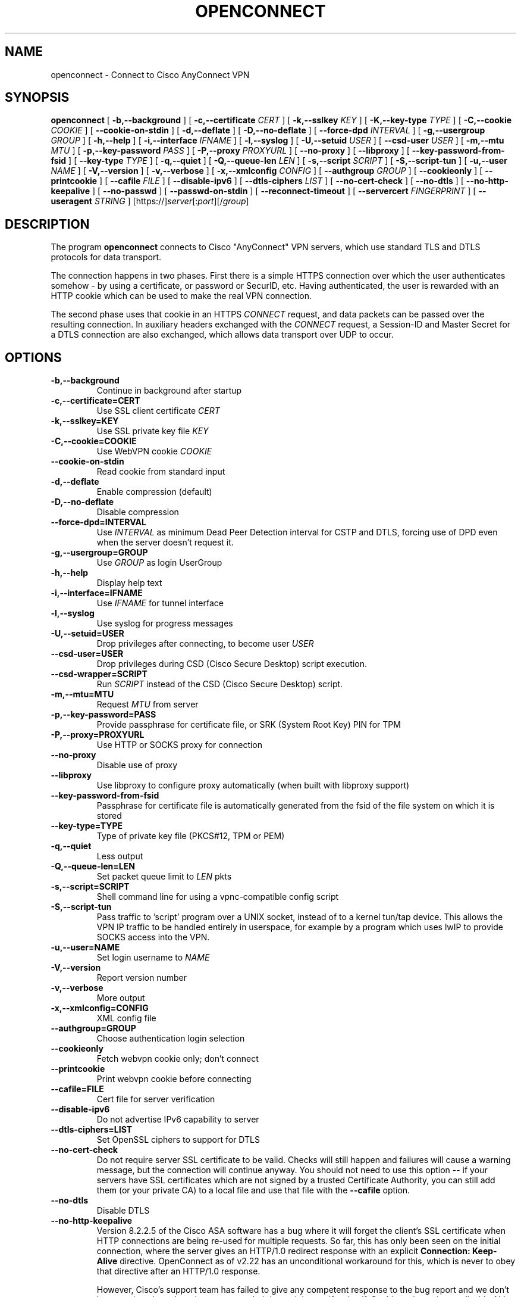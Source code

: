 .TH OPENCONNECT 8
.SH NAME
openconnect \- Connect to Cisco AnyConnect VPN
.SH SYNOPSIS
.B openconnect
[
.B -b,--background
]
[
.B -c,--certificate
.I CERT
]
[
.B -k,--sslkey
.I KEY
]
[
.B -K,--key-type
.I TYPE
]
[
.B -C,--cookie
.I COOKIE
]
[
.B --cookie-on-stdin
]
[
.B -d,--deflate
]
[
.B -D,--no-deflate
]
[
.B --force-dpd
.I INTERVAL
]
[
.B -g,--usergroup
.I GROUP
]
[
.B -h,--help
]
[
.B -i,--interface
.I IFNAME
]
[
.B -l,--syslog
]
[
.B -U,--setuid
.I USER
]
[
.B --csd-user
.I USER
]
[
.B -m,--mtu
.I MTU
]
[
.B -p,--key-password
.I PASS
]
[
.B -P,--proxy
.I PROXYURL
]
[
.B --no-proxy
]
[
.B --libproxy
]
[
.B --key-password-from-fsid
]
[
.B --key-type
.I TYPE
]
[
.B -q,--quiet
]
[
.B -Q,--queue-len
.I LEN
]
[
.B -s,--script
.I SCRIPT
]
[
.B -S,--script-tun
]
[
.B -u,--user
.I NAME
]
[
.B -V,--version
]
[
.B -v,--verbose
]
[
.B -x,--xmlconfig
.I CONFIG
]
[
.B --authgroup
.I GROUP
]
[
.B --cookieonly
]
[
.B --printcookie
]
[
.B --cafile
.I FILE
]
[
.B --disable-ipv6
]
[
.B --dtls-ciphers
.I LIST
]
[
.B --no-cert-check
]
[
.B --no-dtls
]
[
.B --no-http-keepalive
]
[
.B --no-passwd
]
[
.B --passwd-on-stdin
]
[
.B --reconnect-timeout
]
[
.B --servercert
.I FINGERPRINT
]
[
.B --useragent
.I STRING
]
[https://]\fIserver\fR[:\fIport\fR][/\fIgroup\fR]

.SH DESCRIPTION
The program
.B openconnect
connects to Cisco "AnyConnect" VPN servers, which use standard TLS
and DTLS protocols for data transport.

The connection happens in two phases. First there is a simple HTTPS
connection over which the user authenticates somehow \- by using a
certificate, or password or SecurID, etc.  Having authenticated, the
user is rewarded with an HTTP cookie which can be used to make the
real VPN connection.

The second phase uses that cookie in an HTTPS
.I CONNECT
request, and data packets can be passed over the resulting
connection. In auxiliary headers exchanged with the
.I CONNECT
request, a Session-ID and Master Secret for a DTLS connection are also
exchanged, which allows data transport over UDP to occur.


.SH OPTIONS
.TP
.B -b,--background
Continue in background after startup
.TP
.B -c,--certificate=CERT
Use SSL client certificate
.I CERT
.TP
.B -k,--sslkey=KEY
Use SSL private key file
.I KEY
.TP
.B -C,--cookie=COOKIE
Use WebVPN cookie
.I COOKIE
.TP
.B --cookie-on-stdin
Read cookie from standard input
.TP
.B -d,--deflate
Enable compression (default)
.TP
.B -D,--no-deflate
Disable compression
.TP
.B --force-dpd=INTERVAL
Use
.I INTERVAL
as minimum Dead Peer Detection interval for CSTP and DTLS, forcing use of DPD even when the server doesn't request it.
.TP
.B -g,--usergroup=GROUP
Use
.I GROUP
as login UserGroup
.TP
.B -h,--help
Display help text
.TP
.B -i,--interface=IFNAME
Use
.I IFNAME
for tunnel interface
.TP
.B -l,--syslog
Use syslog for progress messages
.TP
.B -U,--setuid=USER
Drop privileges after connecting, to become user
.I USER
.TP
.B --csd-user=USER
Drop privileges during CSD (Cisco Secure Desktop) script execution.
.TP
.B --csd-wrapper=SCRIPT
Run
.I SCRIPT
instead of the CSD (Cisco Secure Desktop) script.
.TP
.B -m,--mtu=MTU
Request
.I MTU
from server
.TP
.B -p,--key-password=PASS
Provide passphrase for certificate file, or SRK (System Root Key) PIN for TPM
.TP
.B -P,--proxy=PROXYURL
Use HTTP or SOCKS proxy for connection
.TP
.B --no-proxy
Disable use of proxy
.TP
.B --libproxy
Use libproxy to configure proxy automatically (when built with libproxy support)
.TP
.B --key-password-from-fsid
Passphrase for certificate file is automatically generated from the fsid of
the file system on which it is stored
.TP
.B --key-type=TYPE
Type of private key file (PKCS#12, TPM or PEM)
.TP
.B -q,--quiet
Less output
.TP
.B -Q,--queue-len=LEN
Set packet queue limit to
.I LEN
pkts
.TP
.B -s,--script=SCRIPT
Shell command line for using a vpnc-compatible config script
.TP
.B -S,--script-tun
Pass traffic to 'script' program over a UNIX socket, instead of to a kernel
tun/tap device. This allows the VPN IP traffic to be handled entirely in
userspace, for example by a program which uses lwIP to provide SOCKS access
into the VPN.
.TP
.B -u,--user=NAME
Set login username to
.I NAME
.TP
.B -V,--version
Report version number
.TP
.B -v,--verbose
More output
.TP
.B -x,--xmlconfig=CONFIG
XML config file
.TP
.B --authgroup=GROUP
Choose authentication login selection
.TP
.B --cookieonly
Fetch webvpn cookie only; don't connect
.TP
.B --printcookie
Print webvpn cookie before connecting
.TP
.B --cafile=FILE
Cert file for server verification
.TP
.B --disable-ipv6
Do not advertise IPv6 capability to server
.TP
.B --dtls-ciphers=LIST
Set OpenSSL ciphers to support for DTLS
.TP
.B --no-cert-check
Do not require server SSL certificate to be valid. Checks will still happen
and failures will cause a warning message, but the connection will continue
anyway. You should not need to use this option -- if your servers have SSL
certificates which are not signed by a trusted Certificate Authority, you can
still add them (or your private CA) to a local file and use that file with the
.B --cafile
option.

.TP
.B --no-dtls
Disable DTLS
.TP
.B --no-http-keepalive
Version 8.2.2.5 of the Cisco ASA software has a bug where it will forget
the client's SSL certificate when HTTP connections are being re-used for
multiple requests. So far, this has only been seen on the initial connection,
where the server gives an HTTP/1.0 redirect response with an explicit
.B Connection: Keep-Alive
directive. OpenConnect as of v2.22 has an unconditional workaround for this,
which is never to obey that directive after an HTTP/1.0 response.

However, Cisco's support team has failed to give any competent
response to the bug report and we don't know under what other
circumstances their bug might manifest itself. So this option exists
to disable ALL re-use of HTTP sessions and cause a new connection to be
made for each request. If your server seems not to be recognising your
certificate, try this option. If it makes a difference, please report
this information to the
.B openconnect-devel@lists.infradead.org
mailing list.
.TP
.B --no-passwd
Never attempt password (or SecurID) authentication
.TP
.B --passwd-on-stdin
Read password from standard input
.TP
.B --reconnect-timeout
Keep reconnect attempts until so much seconds are elapsed. The default
timeout is 300 seconds, which means that openconnect can recover
VPN connection after a temporary network down time of 300 seconds.
.TP
.B --servercert
Accept server's SSL certificate only if its SHA1 fingerprint matches.
.TP
.B --useragent=STRING
Use STRING as 'User-Agent:' field value in HTTP header.
(e.g. --useragent 'Cisco AnyConnect VPN Agent for Windows 2.2.0133')

.SH LIMITATIONS
The
.B openconnect
client is not tested with IPv6 connectivity on OpenBSD or Mac OS X. A
patch to the tun/tap driver is required on Solaris to make IPv6 work.


Note also that the standard
.B vpnc-script 
shipped with vpnc 0.5.3 is not capable of setting up IPv6 routes; the one from
.B git://git.infradead.org/users/dwmw2/vpnc-scripts.git
will be required.

.SH AUTHORS
David Woodhouse <dwmw2@infradead.org>
